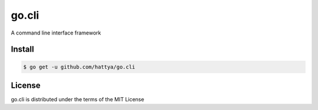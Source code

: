 go.cli
======

A command line interface framework


Install
-------

.. code:: console

   $ go get -u github.com/hattya/go.cli


License
-------

go.cli is distributed under the terms of the MIT License
